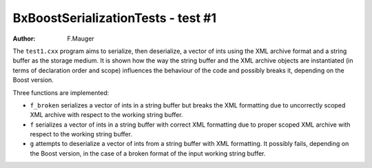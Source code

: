 ===================================
BxBoostSerializationTests - test #1
===================================

:author: F.Mauger

The ``test1.cxx`` program aims to serialize, then deserialize,
a vector of ints using the XML archive format and a string buffer
as the storage medium. It is shown how the way the string buffer
and the XML archive objects are instantiated (in terms of
declaration order and scope) influences the behaviour of the code
and possibly breaks it, depending on the Boost version.

Three functions are implemented:

* ``f_broken`` serializes a vector of ints in a string buffer
  but breaks the XML formatting due to uncorrectly scoped XML archive
  with respect to the working string buffer.
* ``f`` serializes a vector of ints in a string buffer
  with correct XML formatting due to proper scoped XML archive
  with respect to the working string buffer.
* ``g`` attempts to deserialize a vector of ints from a string buffer
  with XML formatting. It possibly fails, depending on the Boost version,
  in the case of a broken format of the input working string buffer.

